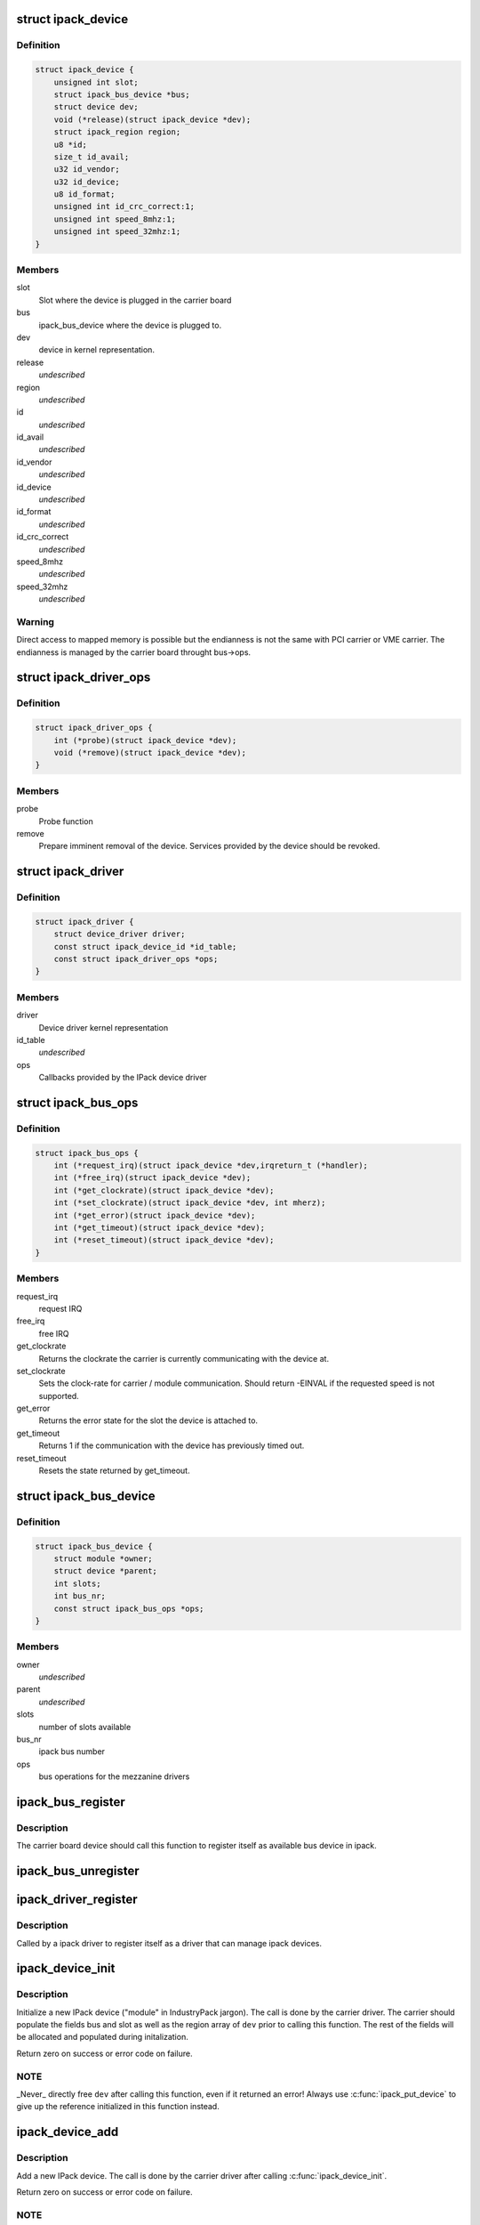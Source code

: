 .. -*- coding: utf-8; mode: rst -*-
.. src-file: include/linux/ipack.h

.. _`ipack_device`:

struct ipack_device
===================

.. c:type:: struct ipack_device


.. _`ipack_device.definition`:

Definition
----------

.. code-block:: c

    struct ipack_device {
        unsigned int slot;
        struct ipack_bus_device *bus;
        struct device dev;
        void (*release)(struct ipack_device *dev);
        struct ipack_region region;
        u8 *id;
        size_t id_avail;
        u32 id_vendor;
        u32 id_device;
        u8 id_format;
        unsigned int id_crc_correct:1;
        unsigned int speed_8mhz:1;
        unsigned int speed_32mhz:1;
    }

.. _`ipack_device.members`:

Members
-------

slot
    Slot where the device is plugged in the carrier board

bus
    ipack_bus_device where the device is plugged to.

dev
    device in kernel representation.

release
    *undescribed*

region
    *undescribed*

id
    *undescribed*

id_avail
    *undescribed*

id_vendor
    *undescribed*

id_device
    *undescribed*

id_format
    *undescribed*

id_crc_correct
    *undescribed*

speed_8mhz
    *undescribed*

speed_32mhz
    *undescribed*

.. _`ipack_device.warning`:

Warning
-------

Direct access to mapped memory is possible but the endianness
is not the same with PCI carrier or VME carrier. The endianness is managed
by the carrier board throught bus->ops.

.. _`ipack_driver_ops`:

struct ipack_driver_ops
=======================

.. c:type:: struct ipack_driver_ops

    - Callbacks to IPack device driver

.. _`ipack_driver_ops.definition`:

Definition
----------

.. code-block:: c

    struct ipack_driver_ops {
        int (*probe)(struct ipack_device *dev);
        void (*remove)(struct ipack_device *dev);
    }

.. _`ipack_driver_ops.members`:

Members
-------

probe
    Probe function

remove
    Prepare imminent removal of the device.  Services provided by the
    device should be revoked.

.. _`ipack_driver`:

struct ipack_driver
===================

.. c:type:: struct ipack_driver

    - Specific data to each ipack device driver

.. _`ipack_driver.definition`:

Definition
----------

.. code-block:: c

    struct ipack_driver {
        struct device_driver driver;
        const struct ipack_device_id *id_table;
        const struct ipack_driver_ops *ops;
    }

.. _`ipack_driver.members`:

Members
-------

driver
    Device driver kernel representation

id_table
    *undescribed*

ops
    Callbacks provided by the IPack device driver

.. _`ipack_bus_ops`:

struct ipack_bus_ops
====================

.. c:type:: struct ipack_bus_ops

    available operations on a bridge module

.. _`ipack_bus_ops.definition`:

Definition
----------

.. code-block:: c

    struct ipack_bus_ops {
        int (*request_irq)(struct ipack_device *dev,irqreturn_t (*handler);
        int (*free_irq)(struct ipack_device *dev);
        int (*get_clockrate)(struct ipack_device *dev);
        int (*set_clockrate)(struct ipack_device *dev, int mherz);
        int (*get_error)(struct ipack_device *dev);
        int (*get_timeout)(struct ipack_device *dev);
        int (*reset_timeout)(struct ipack_device *dev);
    }

.. _`ipack_bus_ops.members`:

Members
-------

request_irq
    request IRQ

free_irq
    free IRQ

get_clockrate
    Returns the clockrate the carrier is currently
    communicating with the device at.

set_clockrate
    Sets the clock-rate for carrier / module communication.
    Should return -EINVAL if the requested speed is not supported.

get_error
    Returns the error state for the slot the device is attached
    to.

get_timeout
    Returns 1 if the communication with the device has
    previously timed out.

reset_timeout
    Resets the state returned by get_timeout.

.. _`ipack_bus_device`:

struct ipack_bus_device
=======================

.. c:type:: struct ipack_bus_device


.. _`ipack_bus_device.definition`:

Definition
----------

.. code-block:: c

    struct ipack_bus_device {
        struct module *owner;
        struct device *parent;
        int slots;
        int bus_nr;
        const struct ipack_bus_ops *ops;
    }

.. _`ipack_bus_device.members`:

Members
-------

owner
    *undescribed*

parent
    *undescribed*

slots
    number of slots available

bus_nr
    ipack bus number

ops
    bus operations for the mezzanine drivers

.. _`ipack_bus_register`:

ipack_bus_register
==================

.. c:function:: struct ipack_bus_device *ipack_bus_register(struct device *parent, int slots, const struct ipack_bus_ops *ops, struct module *owner)

    - register a new ipack bus

    :param struct device \*parent:
        pointer to the parent device, if any.

    :param int slots:
        number of slots available in the bus device.

    :param const struct ipack_bus_ops \*ops:
        bus operations for the mezzanine drivers.

    :param struct module \*owner:
        *undescribed*

.. _`ipack_bus_register.description`:

Description
-----------

The carrier board device should call this function to register itself as
available bus device in ipack.

.. _`ipack_bus_unregister`:

ipack_bus_unregister
====================

.. c:function:: int ipack_bus_unregister(struct ipack_bus_device *bus)

    - unregister an ipack bus

    :param struct ipack_bus_device \*bus:
        *undescribed*

.. _`ipack_driver_register`:

ipack_driver_register
=====================

.. c:function:: int ipack_driver_register(struct ipack_driver *edrv, struct module *owner, const char *name)

    - Register a new ipack device driver

    :param struct ipack_driver \*edrv:
        *undescribed*

    :param struct module \*owner:
        *undescribed*

    :param const char \*name:
        *undescribed*

.. _`ipack_driver_register.description`:

Description
-----------

Called by a ipack driver to register itself as a driver
that can manage ipack devices.

.. _`ipack_device_init`:

ipack_device_init
=================

.. c:function:: int ipack_device_init(struct ipack_device *dev)

    - initialize an IPack device

    :param struct ipack_device \*dev:
        the new device to initialize.

.. _`ipack_device_init.description`:

Description
-----------

Initialize a new IPack device ("module" in IndustryPack jargon). The call
is done by the carrier driver.  The carrier should populate the fields
bus and slot as well as the region array of \ ``dev``\  prior to calling this
function.  The rest of the fields will be allocated and populated
during initalization.

Return zero on success or error code on failure.

.. _`ipack_device_init.note`:

NOTE
----

_Never\_ directly free \ ``dev``\  after calling this function, even
if it returned an error! Always use \ :c:func:`ipack_put_device`\  to give up the
reference initialized in this function instead.

.. _`ipack_device_add`:

ipack_device_add
================

.. c:function:: int ipack_device_add(struct ipack_device *dev)

    - Add an IPack device

    :param struct ipack_device \*dev:
        the new device to add.

.. _`ipack_device_add.description`:

Description
-----------

Add a new IPack device. The call is done by the carrier driver
after calling \ :c:func:`ipack_device_init`\ .

Return zero on success or error code on failure.

.. _`ipack_device_add.note`:

NOTE
----

_Never\_ directly free \ ``dev``\  after calling this function, even
if it returned an error! Always use \ :c:func:`ipack_put_device`\  to give up the
reference initialized in this function instead.

.. _`define_ipack_device_table`:

DEFINE_IPACK_DEVICE_TABLE
=========================

.. c:function::  DEFINE_IPACK_DEVICE_TABLE( _table)

    macro used to describe a IndustryPack table

    :param  _table:
        device table name

.. _`define_ipack_device_table.description`:

Description
-----------

This macro is used to create a struct ipack_device_id array (a device table)
in a generic manner.

.. _`ipack_device`:

IPACK_DEVICE
============

.. c:function::  IPACK_DEVICE( _format,  vend,  dev)

    macro used to describe a specific IndustryPack device

    :param  _format:
        the format version (currently either 1 or 2, 8 bit value)

    :param  vend:
        the 8 or 24 bit IndustryPack Vendor ID

    :param  dev:
        the 8 or 16  bit IndustryPack Device ID

.. _`ipack_device.description`:

Description
-----------

This macro is used to create a struct ipack_device_id that matches a specific
device.

.. _`ipack_get_carrier`:

ipack_get_carrier
=================

.. c:function:: int ipack_get_carrier(struct ipack_device *dev)

    it increase the carrier ref. counter of the carrier module

    :param struct ipack_device \*dev:
        mezzanine device which wants to get the carrier

.. _`ipack_put_carrier`:

ipack_put_carrier
=================

.. c:function:: void ipack_put_carrier(struct ipack_device *dev)

    it decrease the carrier ref. counter of the carrier module

    :param struct ipack_device \*dev:
        mezzanine device which wants to get the carrier

.. This file was automatic generated / don't edit.


